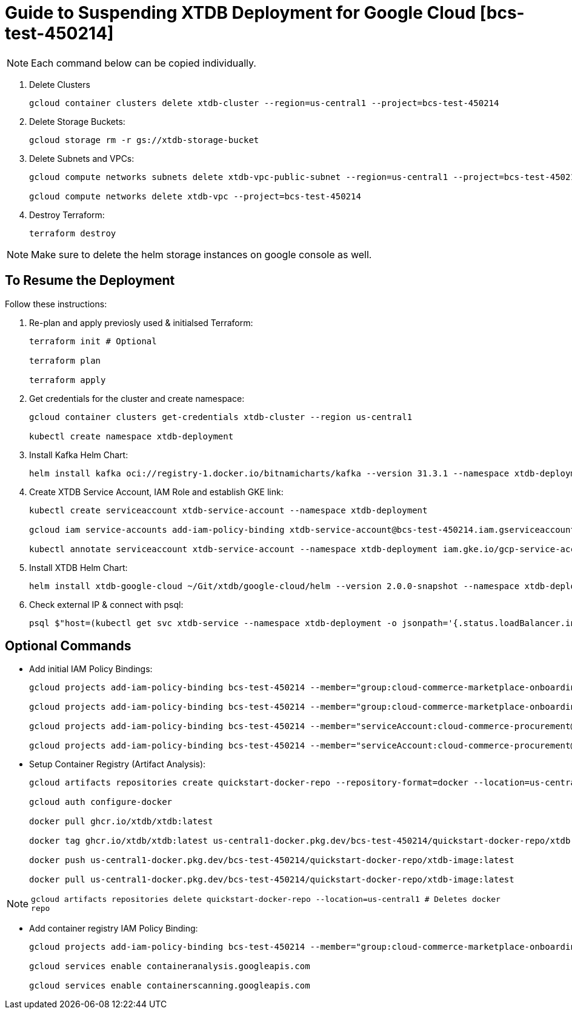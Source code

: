 = Guide to Suspending XTDB Deployment for Google Cloud [bcs-test-450214]

[NOTE]
Each command below can be copied individually.

// . List helm instances and uninstall them:
// +
// [source,nushell]
// ----
// helm uninstall xtdb-google-cloud --namespace xtdb-deployment

// helm uninstall kafka --namespace xtdb-deployment
// ----

. Delete Clusters
+
[source,nushell]
----
gcloud container clusters delete xtdb-cluster --region=us-central1 --project=bcs-test-450214
----

. Delete Storage Buckets:
+
[source,nushell]
----
gcloud storage rm -r gs://xtdb-storage-bucket
----

. Delete Subnets and VPCs:
+
[source,nushell]
----
gcloud compute networks subnets delete xtdb-vpc-public-subnet --region=us-central1 --project=bcs-test-450214

gcloud compute networks delete xtdb-vpc --project=bcs-test-450214
----

. Destroy Terraform:
+
[source,nushell]
----
terraform destroy
----

[NOTE]
Make sure to delete the helm storage instances on google console as well.

== To Resume the Deployment
Follow these instructions:

. Re-plan and apply previosly used & initialsed Terraform:
+
[source,nushell]
----
terraform init # Optional

terraform plan

terraform apply
----

. Get credentials for the cluster and create namespace:
+
[source,nushell]
----
gcloud container clusters get-credentials xtdb-cluster --region us-central1

kubectl create namespace xtdb-deployment
----

. Install Kafka Helm Chart:
+
[source,nushell]
----
helm install kafka oci://registry-1.docker.io/bitnamicharts/kafka --version 31.3.1 --namespace xtdb-deployment --set listeners.client.protocol=PLAINTEXT --set listeners.controller.protocol=PLAINTEXT --set controller.resourcesPreset=medium --set controller.nodeSelector.node_pool=xtdb-pool
----

. Create XTDB Service Account, IAM Role and establish GKE link:
+
[source,nushell]
----
kubectl create serviceaccount xtdb-service-account --namespace xtdb-deployment

gcloud iam service-accounts add-iam-policy-binding xtdb-service-account@bcs-test-450214.iam.gserviceaccount.com --role roles/iam.workloadIdentityUser --member "serviceAccount:bcs-test-450214.svc.id.goog[xtdb-deployment/xtdb-service-account]"

kubectl annotate serviceaccount xtdb-service-account --namespace xtdb-deployment iam.gke.io/gcp-service-account=xtdb-service-account@bcs-test-450214.iam.gserviceaccount.com
----

. Install XTDB Helm Chart:
+
[source,nushell]
----
helm install xtdb-google-cloud ~/Git/xtdb/google-cloud/helm --version 2.0.0-snapshot --namespace xtdb-deployment --set xtdbConfig.serviceAccount=xtdb-service-account --set xtdbConfig.gcpProjectId=bcs-test-450214 --set xtdbConfig.gcpBucket=xtdb-storage-bucket
----

. Check external IP & connect with psql:
+
[source,nushell]
----
psql $"host=(kubectl get svc xtdb-service --namespace xtdb-deployment -o jsonpath='{.status.loadBalancer.ingress[0].ip}') port=5432 user=xtdb"
----

== Optional Commands

- Add initial IAM Policy Bindings:
+ 
[source,nushell]
----
gcloud projects add-iam-policy-binding bcs-test-450214 --member="group:cloud-commerce-marketplace-onboarding@twosync-src.google.com" --role="roles/editor"

gcloud projects add-iam-policy-binding bcs-test-450214 --member="group:cloud-commerce-marketplace-onboarding@twosync-src.google.com" --role="roles/serviceusage.serviceUsageAdmin"; gcloud projects add-iam-policy-binding bcs-test-450214 --member="serviceAccount:managed-services@cloud-marketplace.iam.gserviceaccount.com" --role="roles/serviceusage.serviceUsageAdmin"

gcloud projects add-iam-policy-binding bcs-test-450214 --member="serviceAccount:cloud-commerce-procurement@system.gserviceaccount.com" --role="roles/serviceusage.serviceUsageConsumer"

gcloud projects add-iam-policy-binding bcs-test-450214 --member="serviceAccount:cloud-commerce-procurement@system.gserviceaccount.com" --role="roles/servicemanagement.serviceController"
----

- Setup Container Registry (Artifact Analysis):
+
[source,nushell]
----
gcloud artifacts repositories create quickstart-docker-repo --repository-format=docker --location=us-central1 --description="Docker repository" --project=bcs-test-450214

gcloud auth configure-docker

docker pull ghcr.io/xtdb/xtdb:latest

docker tag ghcr.io/xtdb/xtdb:latest us-central1-docker.pkg.dev/bcs-test-450214/quickstart-docker-repo/xtdb-image:latest

docker push us-central1-docker.pkg.dev/bcs-test-450214/quickstart-docker-repo/xtdb-image:latest

docker pull us-central1-docker.pkg.dev/bcs-test-450214/quickstart-docker-repo/xtdb-image:latest
----

[NOTE]
`gcloud artifacts repositories delete quickstart-docker-repo --location=us-central1 # Deletes docker repo`


- Add container registry IAM Policy Binding:
+
[source,nushell]
----
gcloud projects add-iam-policy-binding bcs-test-450214 --member="group:cloud-commerce-marketplace-onboarding@twosync-src.google.com" --role="roles/viewer"

gcloud services enable containeranalysis.googleapis.com

gcloud services enable containerscanning.googleapis.com
----
